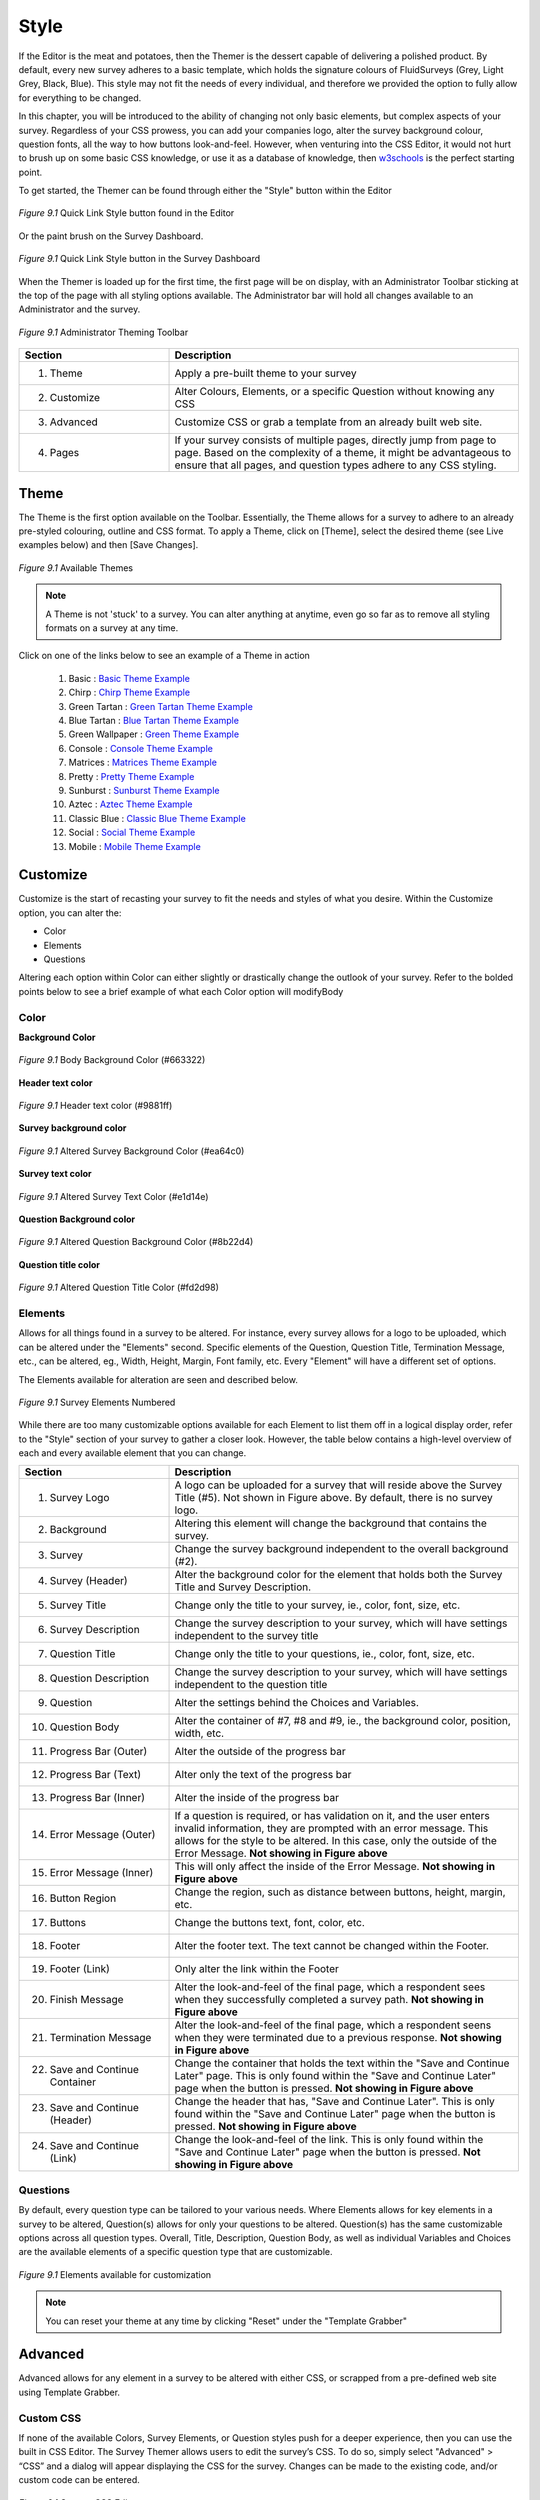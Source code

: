 .. _Themer:

Style
=====

If the Editor is the meat and potatoes, then the Themer is the dessert capable of delivering a polished product. By default, every new survey adheres to a basic template, which holds the signature colours of FluidSurveys (Grey, Light Grey, Black, Blue). This style may not fit the needs of every individual, and therefore we provided the option to fully allow for everything to be changed. 

In this chapter, you will be introduced to the ability of changing not only basic elements, but complex aspects of your survey. Regardless of your CSS prowess, you can add your companies logo, alter the survey background colour, question fonts, all the way to how buttons look-and-feel. However, when venturing into the CSS Editor, it would not hurt to brush up on some basic CSS knowledge, or use it as a database of knowledge, then `w3schools`_ is the perfect starting point.

.. _w3schools: http://www.w3schools.com/

To get started, the Themer can be found through either the "Style" button within the Editor

.. figure:: ../../resources/style/quick_links_style.png
	:align: center
	:scale: 70%
	:alt: Quick Link Style
	:class: screenshot

	*Figure 9.1* Quick Link Style button found in the Editor

Or the paint brush on the Survey Dashboard.

.. figure:: ../../resources/style/quick_links_style_dashboard.png
	:align: center
	:scale: 70%
	:alt: Quick Link Style on Survey Dashboard
	:class: screenshot

	*Figure 9.1* Quick Link Style button in the Survey Dashboard

When the Themer is loaded up for the first time, the first page will be on display, with an Administrator Toolbar sticking at the top of the page with all styling options available. The Administrator bar will hold all changes available to an Administrator and the survey. 

.. figure:: ../../resources/style/themer_admin_bar.png
	:align: center
	:scale: 70%
	:alt: Themer Admin Bar
	:class: screenshot

	*Figure 9.1* Administrator Theming Toolbar

.. list-table:: 
	:widths: 30 70
	:header-rows: 1

	* - Section
	  - Description
	* - 1. Theme
	  - Apply a pre-built theme to your survey
	* - 2. Customize 
	  - Alter Colours, Elements, or a specific Question without knowing any CSS
	* - 3. Advanced
	  - Customize CSS or grab a template from an already built web site. 
	* - 4. Pages
	  - If your survey consists of multiple pages, directly jump from page to page. Based on the complexity of a theme, it might be advantageous to ensure that all pages, and question types adhere to any CSS styling.

Theme
-----

The Theme is the first option available on the Toolbar. Essentially, the Theme allows for a survey to adhere to an already pre-styled colouring, outline and CSS format. To apply a Theme, click on [Theme], select the desired theme (see Live examples below) and then [Save Changes]. 

.. figure:: ../../resources/style/theme_stylings.png
	:align: center
	:scale: 70%
	:alt: Themes
	:class: screenshot

	*Figure 9.1* Available Themes

.. note::

	A Theme is not 'stuck' to a survey. You can alter anything at anytime, even go so far as to remove all styling formats on a survey at any time.

Click on one of the links below to see an example of a Theme in action

	  1. Basic : `Basic Theme Example`_ 
	  2. Chirp : `Chirp Theme Example`_
	  3. Green Tartan : `Green Tartan Theme Example`_
	  4. Blue Tartan : `Blue Tartan Theme Example`_
	  5. Green Wallpaper : `Green Theme Example`_
	  6. Console : `Console Theme Example`_
	  7. Matrices : `Matrices Theme Example`_
	  8. Pretty : `Pretty Theme Example`_
	  9. Sunburst : `Sunburst Theme Example`_ 
	  10. Aztec : `Aztec Theme Example`_
	  11. Classic Blue : `Classic Blue Theme Example`_
	  12. Social : `Social Theme Example`_
	  13. Mobile : `Mobile Theme Example`_

.. _Basic Theme Example: http://fluidsurveys.com/surveys/FluidSurveysDocs/basic-theme-example
.. _Chirp Theme Example: http://fluidsurveys.com/surveys/FluidSurveysDocs/chirp-theme-example
.. _Green Tartan Theme Example: http://fluidsurveys.com/surveys/FluidSurveysDocs/green-tartan-theme-example/
.. _Blue Tartan Theme Example: http://fluidsurveys.com/surveys/FluidSurveysDocs/blue-tartan-theme-example
.. _Green Theme Example: http://fluidsurveys.com/surveys/FluidSurveysDocs/green-theme-example
.. _Console Theme Example: http://fluidsurveys.com/surveys/FluidSurveysDocs/console-theme-example
.. _Matrices Theme Example: http://fluidsurveys.com/surveys/FluidSurveysDocs/matrices-theme-example/
.. _Pretty Theme Example: http://fluidsurveys.com/surveys/FluidSurveysDocs/pretty-theme-example
.. _Sunburst Theme Example: http://fluidsurveys.com/surveys/FluidSurveysDocs/sunburst-theme-example
.. _Aztec Theme Example: http://fluidsurveys.com/surveys/FluidSurveysDocs/aztec-theme-example/
.. _Classic Blue Theme Example: http://fluidsurveys.com/surveys/FluidSurveysDocs/classic-blue-theme-example
.. _Social Theme Example: http://fluidsurveys.com/surveys/FluidSurveysDocs/social-theme-example
.. _Mobile Theme Example: http://fluidsurveys.com/surveys/FluidSurveysDocs/mobile-theme-example/

Customize
---------

Customize is the start of recasting your survey to fit the needs and styles of what you desire. Within the Customize option, you can alter the:

* Color
* Elements
* Questions

Altering each option within Color can either slightly or drastically change the outlook of your survey. Refer to the bolded points below to see a brief example of what each Color option will modifyBody

Color
^^^^^

**Background Color**

.. figure:: ../../resources/style/body_background_color.png
	:align: center
	:scale: 70%
	:alt: Modified Background Color
	:class: screenshot

	*Figure 9.1* Body Background Color (#663322)

**Header text color**

.. figure:: ../../resources/style/header_text_color.png
	:align: center
	:scale: 70%
	:alt: Modified Header Text color
	:class: screenshot

	*Figure 9.1* Header text color (#9881ff)

**Survey background color**

.. figure:: ../../resources/style/survey_background_color.png
	:align: center
	:scale: 70%
	:alt: Modified Survey Background Color
	:class: screenshot

	*Figure 9.1* Altered Survey Background Color (#ea64c0)

**Survey text color**

.. figure:: ../../resources/style/survey_text_color.png
	:align: center
	:scale: 70%
	:alt: Modified Survey text color
	:class: screenshot

	*Figure 9.1* Altered Survey Text Color (#e1d14e)

**Question Background color**

.. figure:: ../../resources/style/question_background_color.png
	:align: center
	:scale: 70%
	:alt: Modified Question Background Color
	:class: screenshot

	*Figure 9.1* Altered Question Background Color (#8b22d4)

**Question title color**

.. figure:: ../../resources/style/question_title_color.png
	:align: center
	:scale: 70%
	:alt: Modified Question Title Color
	:class: screenshot

	*Figure 9.1* Altered Question Title Color (#fd2d98)

Elements
^^^^^^^^

Allows for all things found in a survey to be altered. For instance, every survey allows for a logo to be uploaded, which can be altered under the "Elements" second. Specific elements of the Question, Question Title, Termination Message, etc., can be altered, eg., Width, Height, Margin, Font family, etc. Every "Element" will have a different set of options.

The Elements available for alteration are seen and described below. 

.. figure:: ../../resources/style/survey_elements_number.png
	:align: center
	:scale: 70%
	:alt: Places of Element Modification
	:class: screenshot

	*Figure 9.1* Survey Elements Numbered

While there are too many customizable options available for each Element to list them off in a logical display order, refer to the "Style" section of your survey to gather a closer look. However, the table below contains a high-level overview of each and every available element that you can change.

.. list-table:: 
	:widths: 30 70
	:header-rows: 1

	* - Section
	  - Description
	* - 1. Survey Logo
	  - A logo can be uploaded for a survey that will reside above the Survey Title (#5). Not shown in Figure above. By default, there is no survey logo.
	* - 2. Background
	  - Altering this element will change the background that contains the survey.
	* - 3. Survey
	  - Change the survey background independent to the overall background (#2).
	* - 4. Survey (Header)
	  - Alter the background color for the element that holds both the Survey Title and Survey Description. 
	* - 5. Survey Title
	  - Change only the title to your survey, ie., color, font, size, etc.
	* - 6. Survey Description
	  - Change the survey description to your survey, which will have settings independent to the survey title
	* - 7. Question Title
	  - Change only the title to your questions, ie., color, font, size, etc.
	* - 8. Question Description
	  - Change the survey description to your survey, which will have settings independent to the question title
	* - 9. Question
	  - Alter the settings behind the Choices and Variables.
	* - 10. Question Body
	  - Alter the container of #7, #8 and #9, ie., the background color, position, width, etc.
	* - 11. Progress Bar (Outer)
	  - Alter the outside of the progress bar
	* - 12. Progress Bar (Text)
	  - Alter only the text of the progress bar
	* - 13. Progress Bar (Inner)
	  - Alter the inside of the progress bar
	* - 14. Error Message (Outer)
	  - If a question is required, or has validation on it, and the user enters invalid information, they are prompted with an error message. This allows for the style to be altered. In this case, only the outside of the Error Message. **Not showing in Figure above**
	* - 15. Error Message (Inner)
	  - This will only affect the inside of the Error Message. **Not showing in Figure above**
	* - 16. Button Region
	  - Change the region, such as distance between buttons, height, margin, etc.
	* - 17. Buttons
	  - Change the buttons text, font, color, etc.
	* - 18. Footer 
	  - Alter the footer text. The text cannot be changed within the Footer.
	* - 19. Footer (Link)
	  - Only alter the link within the Footer
	* - 20. Finish Message
	  - Alter the look-and-feel of the final page, which a respondent sees when they successfully completed a survey path. **Not showing in Figure above**
	* - 21. Termination Message
	  - Alter the look-and-feel of the final page, which a respondent seens when they were terminated due to a previous response. **Not showing in Figure above**
	* - 22. Save and Continue Container
	  - Change the container that holds the text within the "Save and Continue Later" page. This is only found within the "Save and Continue Later" page when the button is pressed. **Not showing in Figure above**
	* - 23. Save and Continue (Header)
	  - Change the header that has, "Save and Continue Later". This is only found within the "Save and Continue Later" page when the button is pressed. **Not showing in Figure above**
	* - 24. Save and Continue (Link)
	  - Change the look-and-feel of the link. This is only found within the "Save and Continue Later" page when the button is pressed.  **Not showing in Figure above**

Questions
^^^^^^^^^

By default, every question type can be tailored to your various needs. Where Elements allows for key elements in a survey to be altered, Question(s) allows for only your questions to be altered. Question(s) has the same customizable options across all question types. Overall, Title, Description, Question Body, as well as individual Variables and Choices are the available elements of a specific question type that are customizable.

.. figure:: ../../resources/style/questions_elements.png
	:align: center
	:scale: 70%
	:alt: Customizable Question Elements
	:class: screenshot

	*Figure 9.1* Elements available for customization

.. note::

	You can reset your theme at any time by clicking "Reset" under the "Template Grabber"

Advanced
--------

Advanced allows for any element in a survey to be altered with either CSS, or scrapped from a pre-defined web site using Template Grabber.

Custom CSS
^^^^^^^^^^

If none of the available Colors, Survey Elements, or Question styles push for a deeper experience, then you can use the built in CSS Editor. The Survey Themer allows users to edit 
the survey’s CSS. To do so, simply select "Advanced" > “CSS” and a dialog will appear displaying the CSS for the survey. Changes can be made to the existing code, and/or custom code can be entered.

.. figure:: ../../resources/style/custom_css.png
	:align: center
	:scale: 70%
	:alt: Custom CSS Editor
	:class: screenshot

	*Figure 9.1* Custom CSS Editor

.. tip::

	Any changes made in the CSS editor will show on your survey in real time. To reset any changes, simply press the “Reset” button.

Template Grabber
^^^^^^^^^^^^^^^^

Grabbing a template from a pre-existing web site requires a little bit of digging, but it will allow for you to take everything, ie., colours, format, outline, pictures, CSS files, etc. and allow for them to reside within your survey. In order to successfully execute a Template Grab, you will need the following information seen below. This is an advanced portion of FluidSurveys, and if you are unfamiliar with HTML or CSS, then this section may be slighter harder to follow. Nonetheless, the interface is very intuitive and 
straight forward.

.. figure:: ../../resources/style/grab_template.png
	:align: center
	:scale: 70%
	:alt: Grab Template
	:class: screenshot

	*Figure 9.1* Grab Template Window

.. list-table:: 
	:widths: 30 70
	:header-rows: 1

	* - Section
	  - Description
	* - 1. Page URL {{ name }}
	  - The link to the web site that you'd like to grab from
	* - 2. Target id
	  - This is where the survey will go in the grabbed theme. Using the example below, Metacritic.com has a section of its web site that has an id, "critic_user_reviews_wrap". The survey will go where the summary of a critics review goes.
	* - 3. Language link id
	  - If the survey you are grabbing from has a multi-language front facing section of their web site, then the URL can be entered here. This only applies when you have a survey with multiple languages, ie., French, 

.. warning::

	If the wrong Target id was provided, then your survey may simply flash once, and retain its old base template. If this happens, then return back to the web site in question, and ensure that the appropriate id was copied.

The end result, after finding the correct div id (critic_user_reviews_wrap) on Metacritic (http://www.metacritic.com/movie/prometheus) yields the following result. Notice anything familiar under the films description?

.. figure:: ../../resources/style/template_grabbed_prometheus.png
	:align: center
	:scale: 70%
	:alt: Metacritic Template Grab
	:class: screenshot

	*Figure 9.1* Template Grabbed from Prometheus Review on Metacritic

To learn more on how to successfully grab a template from any web site, refer to the, "Grab a Template" found under the Tutorial section of this manual.

.. tip::

	You can reset your theme at any time by clicking "Reset" under the "Template Grabber"

Pages
-----

When working with a multi-paged survey, it is advantageous to alternate between the pages to ensure that any CSS or styling added, adhere beautifully across the entirety of your survey. Pages, found on the top-right of the toolbar, allows for you to quickly jump between pages.

.. figure:: ../../resources/style/pages_top_right.png
	:align: center
	:scale: 70%
	:alt: Pages Selection
	:class: screenshot

	*Figure 9.1* All # pages available